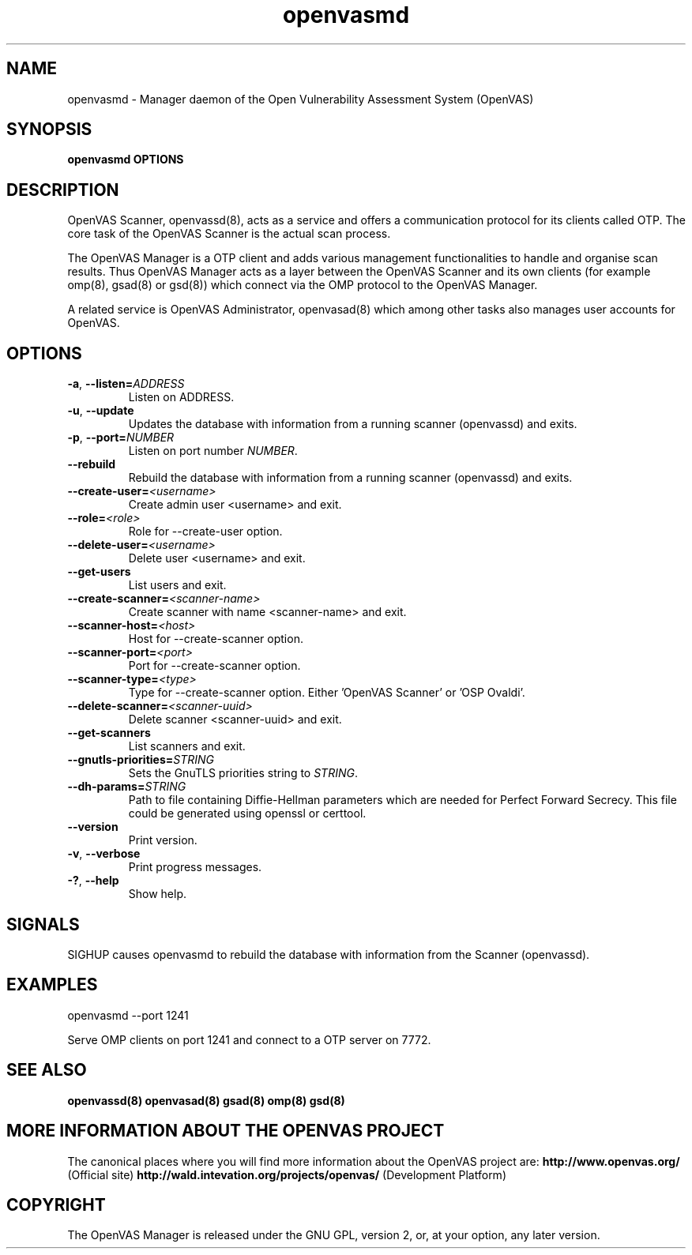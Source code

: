 .TH openvasmd 8 User Manuals
.SH NAME
openvasmd \- Manager daemon of the Open Vulnerability Assessment System (OpenVAS)
.SH SYNOPSIS
\fBopenvasmd OPTIONS
\f1
.SH DESCRIPTION
OpenVAS Scanner, openvassd(8), acts as a service and offers a communication protocol for its clients called OTP. The core task of the OpenVAS Scanner is the actual scan process. 

The OpenVAS Manager is a OTP client and adds various management functionalities to handle and organise scan results. Thus OpenVAS Manager acts as a layer between the OpenVAS Scanner and its own clients (for example omp(8), gsad(8) or gsd(8)) which connect via the OMP protocol to the OpenVAS Manager. 

A related service is OpenVAS Administrator, openvasad(8) which among other tasks also manages user accounts for OpenVAS. 
.SH OPTIONS
.TP
.BR -a ", " --listen= \fIADDRESS\fR
Listen on ADDRESS.
.TP
.BR -u ", " --update
Updates the database with information from a running scanner (openvassd) and exits.
.TP
.BR -p ", " --port=\fINUMBER\fR
Listen on port number \fINUMBER\f1.
.TP
.BR --rebuild
Rebuild the database with information from a running scanner (openvassd) and exits.
.TP
.BR --create-user=\fI<username>\fR
Create admin user <username> and exit.
.TP
.BR --role=\fI<role>\fR
Role for --create-user option.
.TP
.BR --delete-user=\fI<username>\fR
Delete user <username> and exit.
.TP
.BR --get-users
List users and exit.
.TP
.BR --create-scanner=\fI<scanner-name>\fR
Create scanner with name <scanner-name> and exit.
.TP
.BR --scanner-host=\fI<host>\fR
Host for --create-scanner option.
.TP
.BR --scanner-port=\fI<port>\fR
Port for --create-scanner option.
.TP
.BR --scanner-type=\fI<type>\fR
Type for --create-scanner option. Either 'OpenVAS Scanner' or 'OSP Ovaldi'.
.TP
.BR --delete-scanner=\fI<scanner-uuid>\fR
Delete scanner <scanner-uuid> and exit.
.TP
.BR --get-scanners
List scanners and exit.
.TP
.TP
.BR --gnutls-priorities=\fISTRING\fR
Sets the GnuTLS priorities string to \fISTRING\f1.
.TP
.BR --dh-params=\fISTRING\fR
Path to file containing Diffie-Hellman parameters which are needed for Perfect
Forward Secrecy. This file could be generated using openssl or certtool.
.TP
.BR --version
Print version.
.TP
.BR -v ", " --verbose
Print progress messages.
.TP
.BR -? ", " --help
Show help.
.SH SIGNALS
SIGHUP causes openvasmd to rebuild the database with information from the Scanner (openvassd).
.SH EXAMPLES
openvasmd \-\-port 1241

Serve OMP clients on port 1241 and connect to a OTP server on 7772.
.SH SEE ALSO
\fBopenvassd(8)\f1 \fBopenvasad(8)\f1 \fBgsad(8)\f1 \fBomp(8)\f1 \fBgsd(8)\f1
.SH MORE INFORMATION ABOUT THE OPENVAS PROJECT
The canonical places where you will find more information about the OpenVAS project are: \fBhttp://www.openvas.org/\f1 (Official site) \fBhttp://wald.intevation.org/projects/openvas/\f1 (Development Platform) 
.SH COPYRIGHT
The OpenVAS Manager is released under the GNU GPL, version 2, or, at your option, any later version. 
